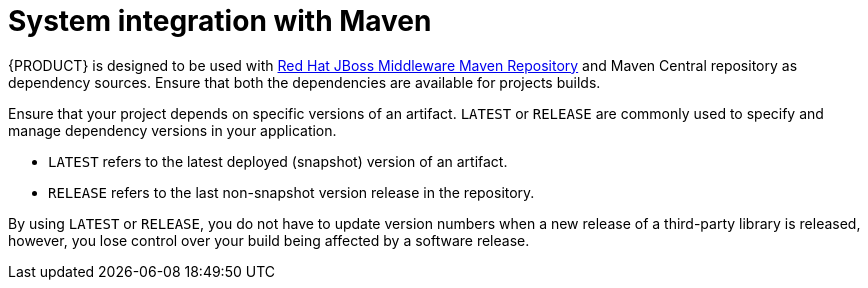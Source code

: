 [id='maven-integration-ref']
= System integration with Maven 

{PRODUCT} is designed to be used with https://maven.repository.redhat.com/ga/[Red Hat JBoss Middleware Maven Repository] and Maven Central repository as dependency sources. Ensure that both the dependencies are available for projects builds.

Ensure that your project depends on specific versions of an artifact. `LATEST` or `RELEASE` are commonly used to specify and manage dependency versions in your application. 

* `LATEST` refers to the latest deployed (snapshot) version of an artifact.
* `RELEASE` refers to the last non-snapshot version release in the repository. 

By using `LATEST` or `RELEASE`, you do not have to update version numbers when a new release of a third-party library is released, however, you lose control over your build being affected by a software release. 

